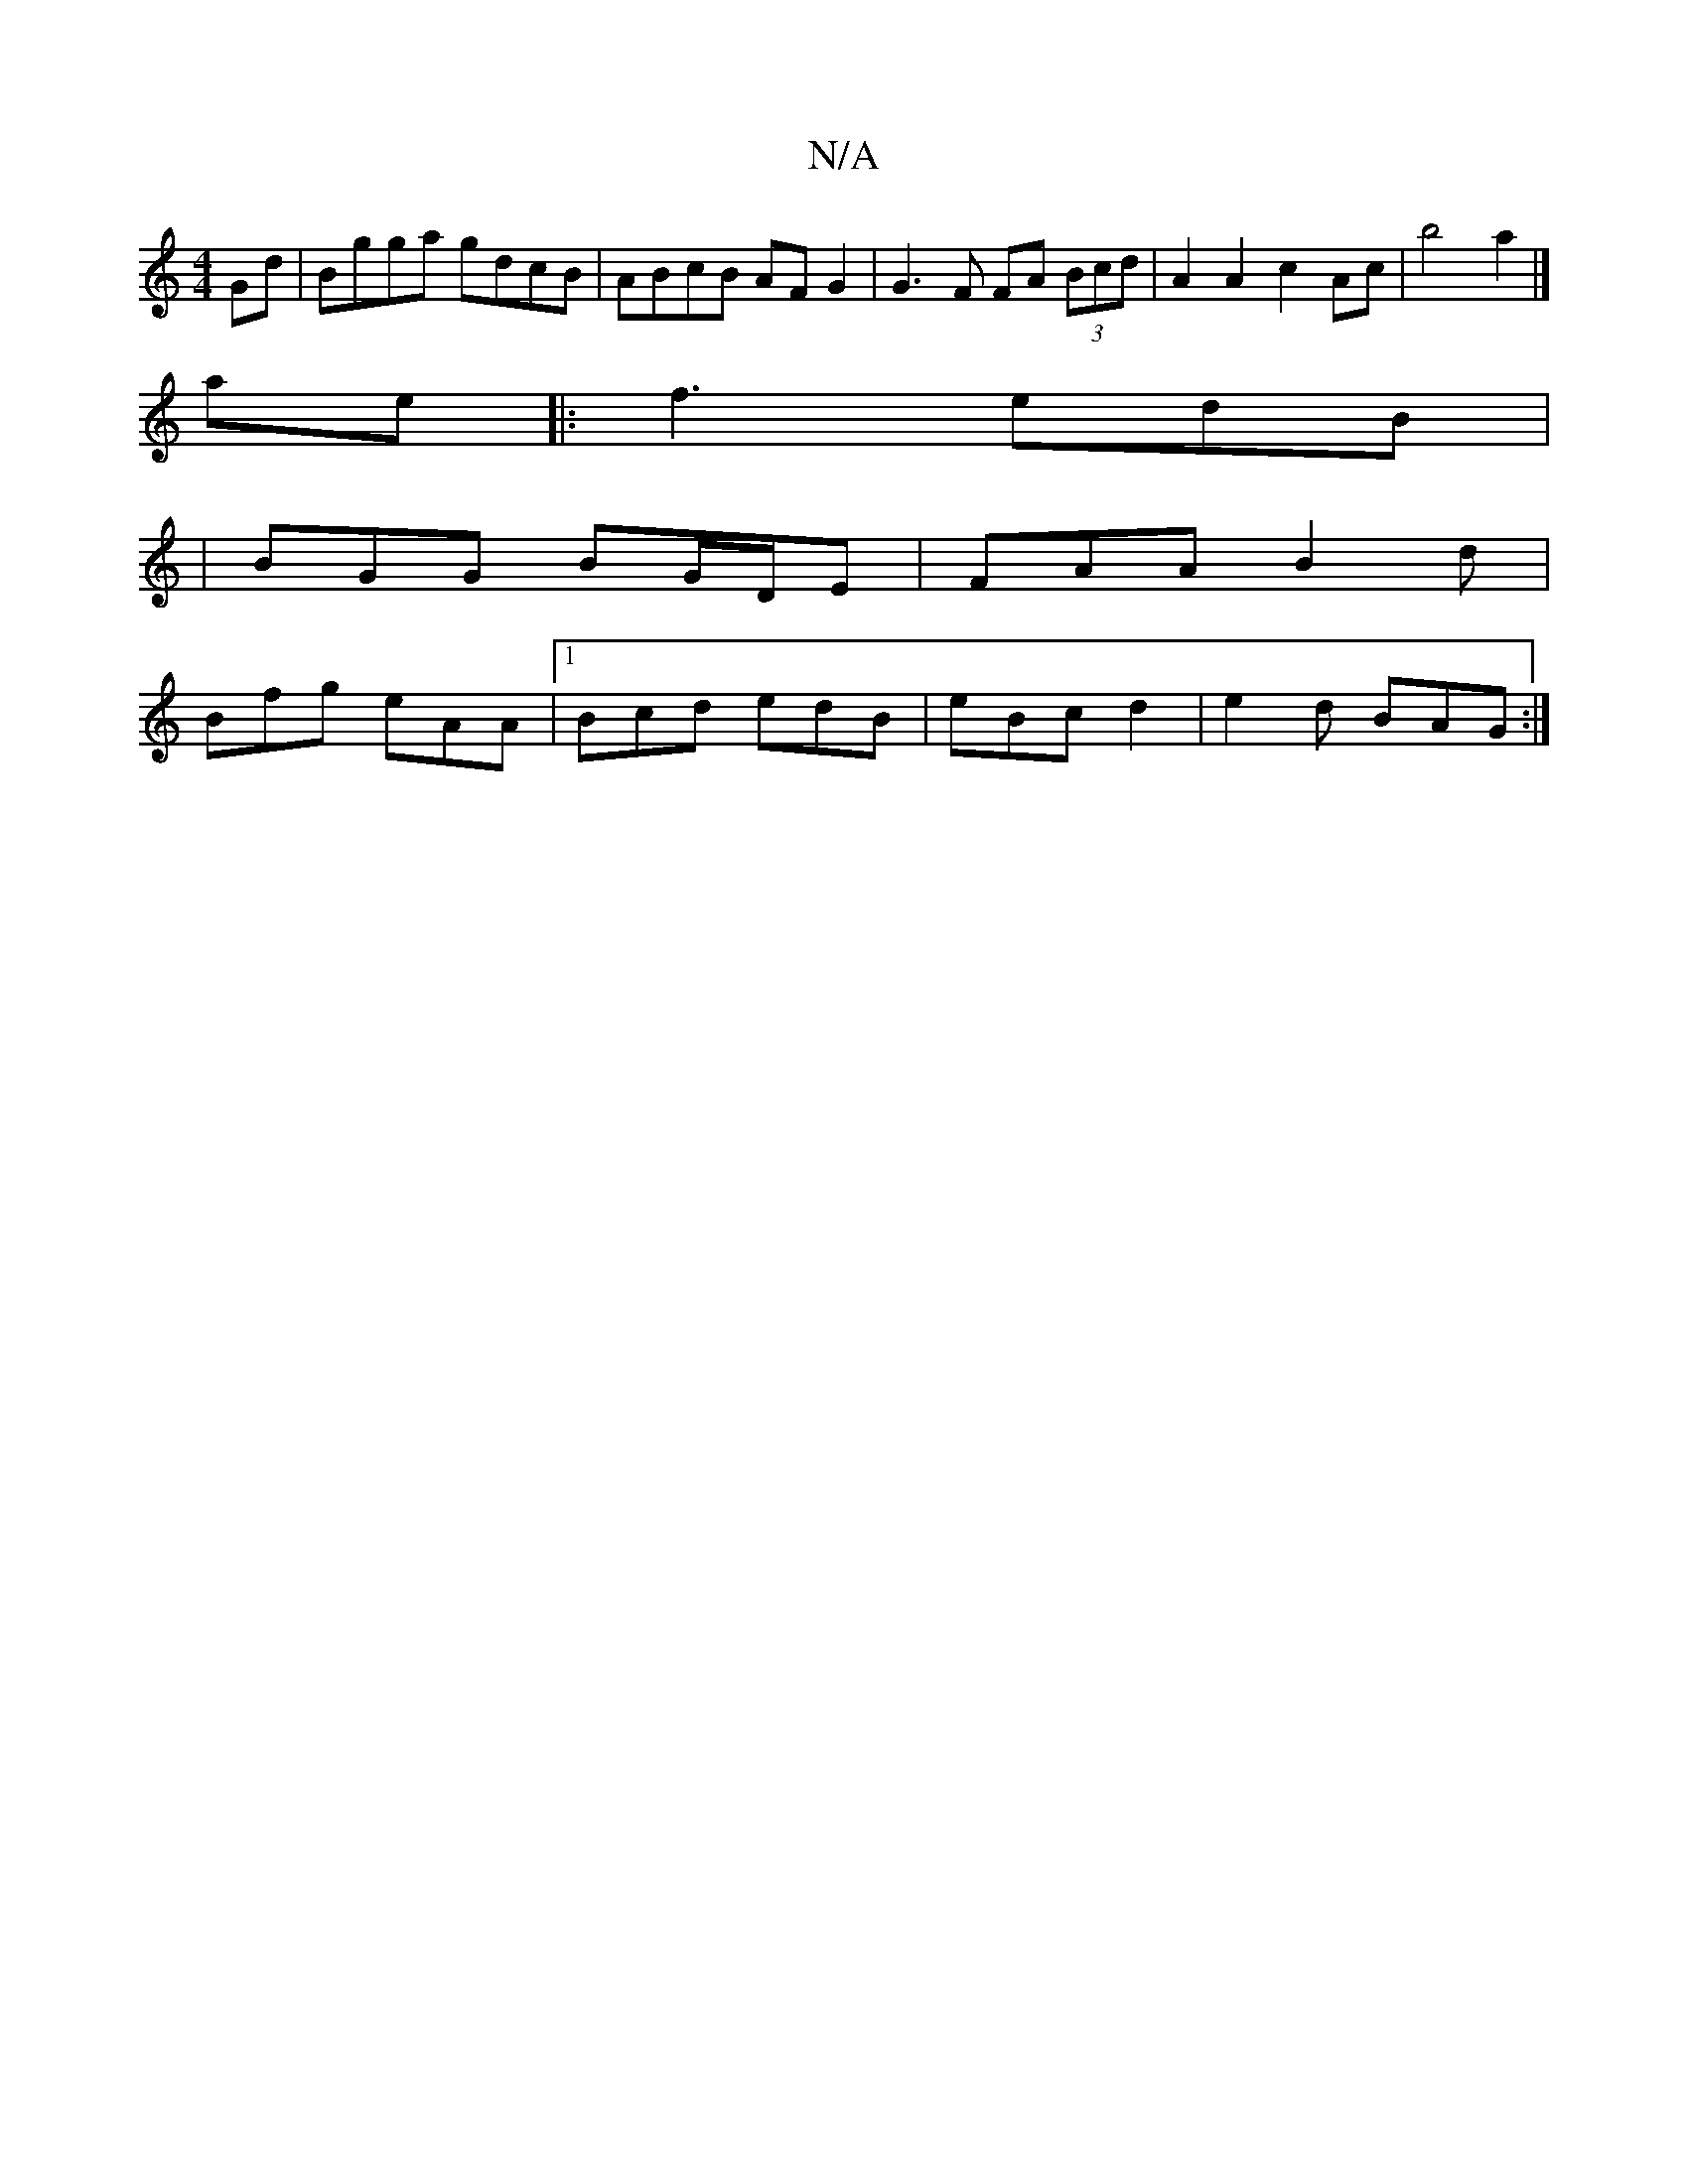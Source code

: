 X:1
T:N/A
M:4/4
R:N/A
K:Cmajor
Gd|Bgga gdcB|ABcB AF G2|G3F FA (3Bcd|A2A2c2Ac | b4 a2 |]
ae |:f3 edB |
|BGG BG/D/E | FAA B2d |
Bfg eAA |[1 Bcd edB | eBc d2 | e2 d BAG :|

E2 F2 D3 A | B2 d ee^d | BdB g2 f | aef efg | afd dcd | efg f